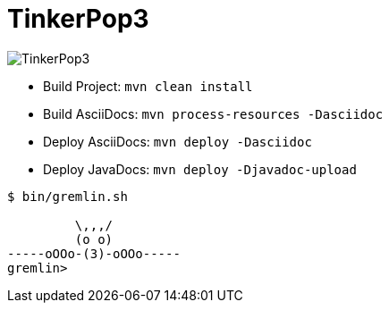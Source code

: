 TinkerPop3
==========

image:https://raw.githubusercontent.com/tinkerpop/tinkerpop3/master/docs/static/images/tinkerpop3-splash.png[TinkerPop3]

 * Build Project: `mvn clean install`
 * Build AsciiDocs: `mvn process-resources -Dasciidoc`
 * Deploy AsciiDocs: `mvn deploy -Dasciidoc`
 * Deploy JavaDocs: `mvn deploy -Djavadoc-upload`

[source,bash]
----
$ bin/gremlin.sh

         \,,,/
         (o o)
-----oOOo-(3)-oOOo-----
gremlin>
----